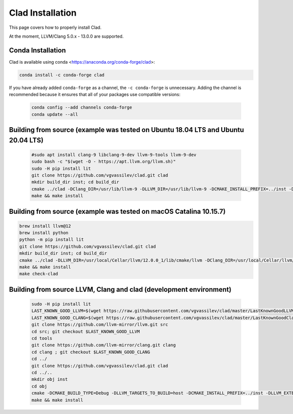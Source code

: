 Clad Installation
==================

This page covers how to properly install Clad.

At the moment, LLVM/Clang 5.0.x - 13.0.0 are supported.

Conda Installation
--------------------

Clad is available using conda <https://anaconda.org/conda-forge/clad>:

.. code-block:: bash

  conda install -c conda-forge clad


If you have already added ``conda-forge`` as a channel, the ``-c conda-forge`` is unnecessary. Adding the channel is recommended because it ensures that all of your packages use compatible versions:

  .. code-block:: bash

    conda config --add channels conda-forge
    conda update --all


Building from source (example was tested on Ubuntu 18.04 LTS and Ubuntu 20.04 LTS)
-----------------------------------------------------------------------------------

  .. code-block:: bash
  
    #sudo apt install clang-9 libclang-9-dev llvm-9-tools llvm-9-dev
    sudo bash -c "$(wget -O - https://apt.llvm.org/llvm.sh)"
    sudo -H pip install lit
    git clone https://github.com/vgvassilev/clad.git clad
    mkdir build_dir inst; cd build_dir
    cmake ../clad -DClang_DIR=/usr/lib/llvm-9 -DLLVM_DIR=/usr/lib/llvm-9 -DCMAKE_INSTALL_PREFIX=../inst -DLLVM_EXTERNAL_LIT="``which lit``"
    make && make install
  
Building from source (example was tested on macOS Catalina 10.15.7)
--------------------------------------------------------------------

.. code-block:: bash

  brew install llvm@12
  brew install python
  python -m pip install lit
  git clone https://github.com/vgvassilev/clad.git clad
  mkdir build_dir inst; cd build_dir
  cmake ../clad -DLLVM_DIR=/usr/local/Cellar/llvm/12.0.0_1/lib/cmake/llvm -DClang_DIR=/usr/local/Cellar/llvm/12.0.0_1/lib/cmake/clang -DCMAKE_INSTALL_PREFIX=../inst -DLLVM_EXTERNAL_LIT="``which lit``"
  make && make install
  make check-clad
  
Building from source LLVM, Clang and clad (development environment)
--------------------------------------------------------------------

  .. code-block:: bash

    sudo -H pip install lit
    LAST_KNOWN_GOOD_LLVM=$(wget https://raw.githubusercontent.com/vgvassilev/clad/master/LastKnownGoodLLVMRevision.txt -O - -q --no-check-certificate)
    LAST_KNOWN_GOOD_CLANG=$(wget https://raw.githubusercontent.com/vgvassilev/clad/master/LastKnownGoodClangRevision.txt -O - -q --no-check-certificate)
    git clone https://github.com/llvm-mirror/llvm.git src
    cd src; git checkout $LAST_KNOWN_GOOD_LLVM
    cd tools
    git clone https://github.com/llvm-mirror/clang.git clang
    cd clang ; git checkout $LAST_KNOWN_GOOD_CLANG
    cd ../
    git clone https://github.com/vgvassilev/clad.git clad
    cd ../..
    mkdir obj inst
    cd obj
    cmake -DCMAKE_BUILD_TYPE=Debug -DLLVM_TARGETS_TO_BUILD=host -DCMAKE_INSTALL_PREFIX=../inst -DLLVM_EXTERNAL_LIT="``which lit``" ../src/
    make && make install
  